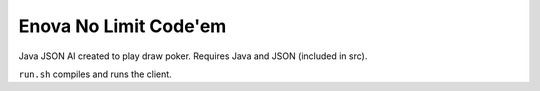 Enova No Limit Code'em
======================

Java JSON AI created to play draw poker. Requires Java and JSON (included in src).

``run.sh`` compiles and runs the client.
